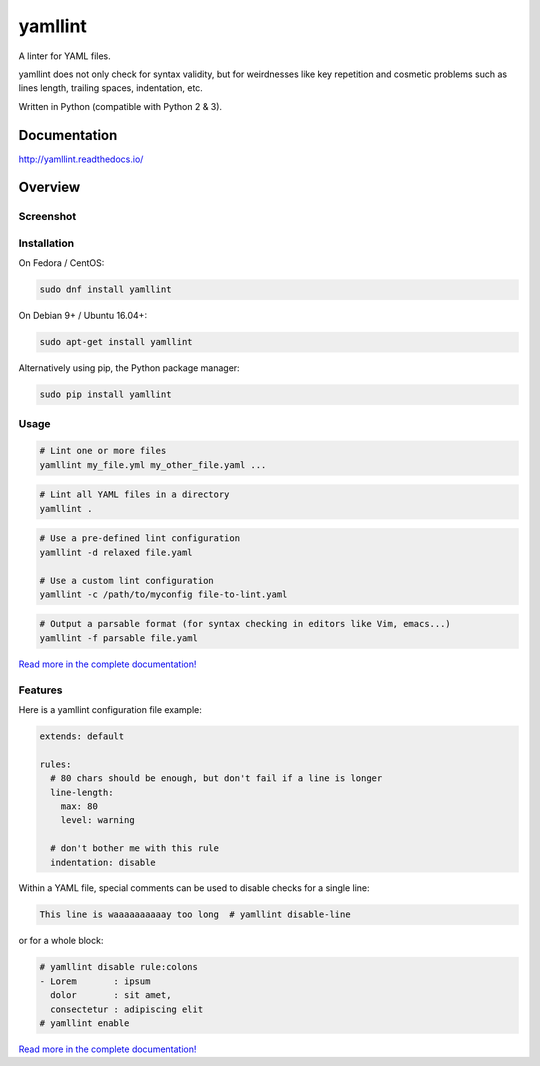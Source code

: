 yamllint
========

A linter for YAML files.

yamllint does not only check for syntax validity, but for weirdnesses like key
repetition and cosmetic problems such as lines length, trailing spaces,
indentation, etc.

.. image::
   https://travis-ci.org/adrienverge/yamllint.svg?branch=master
   :target: https://travis-ci.org/adrienverge/yamllint
   :alt: CI tests status
.. image::
   https://coveralls.io/repos/github/adrienverge/yamllint/badge.svg?branch=master
   :target: https://coveralls.io/github/adrienverge/yamllint?branch=master
   :alt: Code coverage status
.. image:: https://readthedocs.org/projects/yamllint/badge/?version=latest
   :target: http://yamllint.readthedocs.org/en/latest/?badge=latest
   :alt: Documentation status

Written in Python (compatible with Python 2 & 3).

Documentation
-------------

http://yamllint.readthedocs.io/

Overview
--------

Screenshot
^^^^^^^^^^

.. image:: docs/screenshot.png
   :alt: yamllint screenshot

Installation
^^^^^^^^^^^^

On Fedora / CentOS:

.. code:: bash

 sudo dnf install yamllint

On Debian 9+ / Ubuntu 16.04+:

.. code:: bash

 sudo apt-get install yamllint

Alternatively using pip, the Python package manager:

.. code:: bash

 sudo pip install yamllint

Usage
^^^^^

.. code:: bash

 # Lint one or more files
 yamllint my_file.yml my_other_file.yaml ...

.. code:: bash

 # Lint all YAML files in a directory
 yamllint .

.. code:: bash

 # Use a pre-defined lint configuration
 yamllint -d relaxed file.yaml

 # Use a custom lint configuration
 yamllint -c /path/to/myconfig file-to-lint.yaml

.. code:: bash

 # Output a parsable format (for syntax checking in editors like Vim, emacs...)
 yamllint -f parsable file.yaml

`Read more in the complete documentation! <http://yamllint.readthedocs.io/>`_

Features
^^^^^^^^

Here is a yamllint configuration file example:

.. code:: yaml

 extends: default

 rules:
   # 80 chars should be enough, but don't fail if a line is longer
   line-length:
     max: 80
     level: warning

   # don't bother me with this rule
   indentation: disable

Within a YAML file, special comments can be used to disable checks for a single
line:

.. code:: yaml

 This line is waaaaaaaaaay too long  # yamllint disable-line

or for a whole block:

.. code:: yaml

 # yamllint disable rule:colons
 - Lorem       : ipsum
   dolor       : sit amet,
   consectetur : adipiscing elit
 # yamllint enable

`Read more in the complete documentation! <http://yamllint.readthedocs.io/>`_

